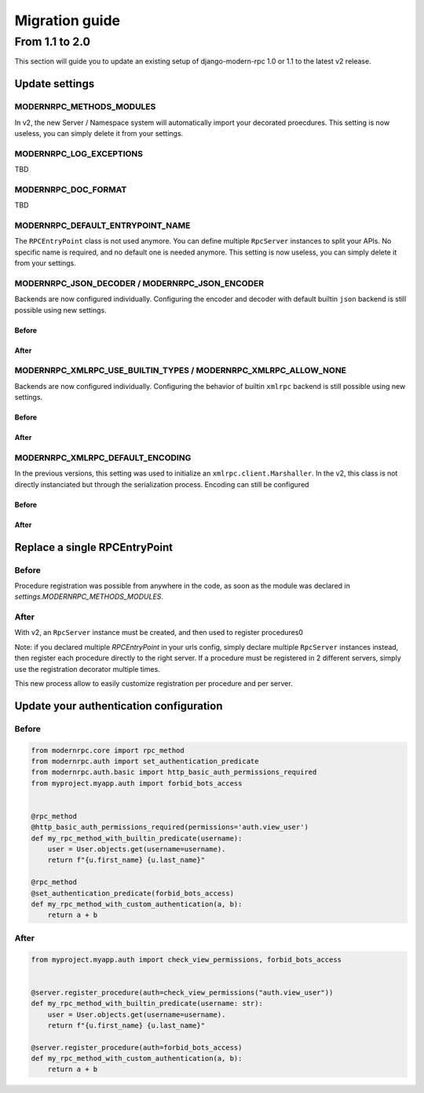 Migration guide
===============

From 1.1 to 2.0
---------------

This section will guide you to update an existing setup of django-modern-rpc 1.0 or 1.1 to the latest v2 release.

Update settings
^^^^^^^^^^^^^^^

MODERNRPC_METHODS_MODULES
*************************

In v2, the new Server / Namespace system will automatically import your decorated proecdures. This setting is now
useless, you can simply delete it from your settings.

MODERNRPC_LOG_EXCEPTIONS
************************

TBD

MODERNRPC_DOC_FORMAT
********************

TBD

MODERNRPC_DEFAULT_ENTRYPOINT_NAME
*********************************

The ``RPCEntryPoint`` class is not used anymore. You can define multiple ``RpcServer`` instances to split your APIs.
No specific name is required, and no default one is needed anymore. This setting is now useless, you can simply delete
it from your settings.

MODERNRPC_JSON_DECODER / MODERNRPC_JSON_ENCODER
***********************************************

Backends are now configured individually. Configuring the encoder and decoder with default builtin ``json`` backend
is still possible using new settings.

Before
......

.. code-block:: python
   :caption: myproject/settings.py

    MODERNRPC_JSON_DECODER = "path.to.valid.json.Decoder"
    MODERNRPC_JSON_ENCODER = "path.to.valid.json.Encoder"

After
.....

.. code-block:: python
   :caption: myproject/settings.py

    MODERNRPC_JSON_DESERIALIZER = {
        "class": "modernrpc.jsonrpc.backends.json.PythonJsonDeserializer",
        "kwargs": {
            "load_kwargs": {"cls": path.to.valid.json.Decoder},
        }
    }
    MODERNRPC_JSON_SERIALIZER = {
        "class": "modernrpc.jsonrpc.backends.json.PythonJsonSerializer",
        "kwargs": {
            "dump_kwargs": {"cls": path.to.valid.json.Encoder},
        }
    }

MODERNRPC_XMLRPC_USE_BUILTIN_TYPES / MODERNRPC_XMLRPC_ALLOW_NONE
****************************************************************

Backends are now configured individually. Configuring the behavior of builtin ``xmlrpc`` backend is still possible
using new settings.

Before
......

.. code-block:: python
   :caption: myproject/settings.py

    MODERNRPC_XMLRPC_USE_BUILTIN_TYPES = False
    MODERNRPC_XMLRPC_ALLOW_NONE = False

After
.....

.. code-block:: python
   :caption: myproject/settings.py

    MODERNRPC_XML_DESERIALIZER = {
        "class": "modernrpc.xmlrpc.backends.xmlrpc.PythonXmlRpcDeserializer",
        "kwargs": {
            "load_kwargs": {"use_builtin_types": False}
        }
    }
    MODERNRPC_XML_SERIALIZER = {
        "class": "modernrpc.xmlrpc.backends.xmlrpc.PythonXmlRpcSerializer",
        "kwargs": {
            "dump_kwargs": {"allow_none": False}
        }
    }


MODERNRPC_XMLRPC_DEFAULT_ENCODING
*********************************

In the previous versions, this setting was used to initialize an ``xmlrpc.client.Marshaller``. In the v2, this class is
not directly instanciated but through the serialization process. Encoding can still be configured


Before
......

.. code-block:: python
   :caption: myproject/settings.py

    MODERNRPC_XMLRPC_DEFAULT_ENCODING = "ascii"

After
.....

.. code-block:: python
   :caption: myproject/settings.py

    MODERNRPC_XML_SERIALIZER = {
        "class": "modernrpc.xmlrpc.backends.xmlrpc.PythonXmlRpcSerializer",
        "kwargs": {
            "dump_kwargs": {"encoding": "ascii"}
        }
    }


Replace a single RPCEntryPoint
^^^^^^^^^^^^^^^^^^^^^^^^^^^^^^

Before
******

Procedure registration was possible from anywhere in the code, as soon as the module
was declared in `settings.MODERNRPC_METHODS_MODULES`.

.. code-block:: python
   :caption: myapp/remote_procedures.py

   from modernrpc.core import rpc_method

   @rpc_method
   def add(a, b):
       return a + b


.. code-block:: python
   :caption: myproject/urls.py

   from django.urls import path
   from modernrpc.views import RPCEntryPoint

   urlpatterns = [
       # ... other url patterns
       path('rpc/', RPCEntryPoint.as_view()),
   ]

After
*****

With v2, an ``RpcServer`` instance must be created, and then used to register procedures0

.. code-block:: python
   :caption: myproject/myapp/rpc.py

   from modernrpc.server import RpcServer

   server = RpcServer()


   @server.register_procedure
   def add(a: int, b: int) -> int:
       """Add two numbers and return the result.

       :param a: First number
       :param b: Second number
       :return: Sum of a and b
       """
       return a + b

.. code-block:: python
   :caption: myproject/urls.py

   from django.urls import path
   from myapp.rpc import server

   urlpatterns = [
       # ... other url patterns
       path('rpc/', server.view),
   ]

Note: if you declared multiple `RPCEntryPoint` in your urls config, simply declare multiple ``RpcServer`` instances
instead, then register each procedure directly to the right server. If a procedure must be registered in 2 different
servers, simply use the registration decorator multiple times.

.. code-block:: python
   :caption: myproject/myapp/rpc.py

   from modernrpc.server import RpcServer

   api_v1 = RpcServer()
   api_v2 = RpcServer()


   @api_v1.register_procedure()
   @api_v2.register_procedure()
   def add(a: int, b: int) -> int:
       """Add two numbers and return the result.

       :param a: First number
       :param b: Second number
       :return: Sum of a and b
       """
       return a + b

This new process allow to easily customize registration per procedure and per server.

Update your authentication configuration
^^^^^^^^^^^^^^^^^^^^^^^^^^^^^^^^^^^^^^^^

Before
******

.. code-block:: python
   :caption: myproject/myapp/auth.py

   # Custom predicate used to block some procedures to known bots
   def forbid_bots_access(request):
       """Return True when request has a User-Agent different from provided list"""
       if "User-Agent" not in request.headers:
           # No User-Agent provided, the request must be rejected
           return False

       forbidden_bots = [
           'Googlebot',  # Google
           'Bingbot',  # Microsoft
           'Slurp',  # Yahoo
           'DuckDuckBot',  # DuckDuckGo
           'Baiduspider',  # Baidu
           'YandexBot',  # Yandex
           'facebot',  # Facebook
       ]

       if request.headers["User-Agent"].lower() in [ua.lower() for ua in forbidden_bots]
           # ... forbid access
           return False

       # In all other cases, allow access
       return True


.. code-block:: python

   from modernrpc.core import rpc_method
   from modernrpc.auth import set_authentication_predicate
   from modernrpc.auth.basic import http_basic_auth_permissions_required
   from myproject.myapp.auth import forbid_bots_access


   @rpc_method
   @http_basic_auth_permissions_required(permissions='auth.view_user')
   def my_rpc_method_with_builtin_predicate(username):
       user = User.objects.get(username=username).
       return f"{u.first_name} {u.last_name}"

   @rpc_method
   @set_authentication_predicate(forbid_bots_access)
   def my_rpc_method_with_custom_authentication(a, b):
       return a + b


After
*****


.. code-block:: python
   :caption: myproject/myapp/auth.py

   from django.contrib.auth import authenticate

   # Predicate used to block some procedures to known bots
   def forbid_bots_access(request: HttpRequest):
       """Return True when request has a User-Agent different from provided list"""
       if "User-Agent" not in request.headers:
           # No User-Agent provided, the request must be rejected
           return False

       forbidden_bots = [
           'Googlebot',  # Google
           'Bingbot',  # Microsoft
           'Slurp',  # Yahoo
           'DuckDuckBot',  # DuckDuckGo
           'Baiduspider',  # Baidu
           'YandexBot',  # Yandex
           'facebot',  # Facebook
       ]

       if request.headers["User-Agent"].lower() in [ua.lower() for ua in forbidden_bots]
           # ... forbid access
           return False

       # In all other cases, allow access
       return True


   # Predicate to check for specific Django permissions
   def check_view_permissions(perms: str):
       def inner(request: HttpRequest):
           # Use modernrpc helper to extract Basic Auth username & password
           username, password = extract_http_basic_auth(request)
           # Use Django auth system to authenticate the user
           user = authenticate(username=username, password=password)
           # Check for authentication (valid username & password) AND for permissions
           if not user or not user.has_perm(perms):
               return False
           # User is authenticated AND authorized
           return user

       return inner


.. code-block:: python

   from myproject.myapp.auth import check_view_permissions, forbid_bots_access


   @server.register_procedure(auth=check_view_permissions("auth.view_user"))
   def my_rpc_method_with_builtin_predicate(username: str):
       user = User.objects.get(username=username).
       return f"{u.first_name} {u.last_name}"

   @server.register_procedure(auth=forbid_bots_access)
   def my_rpc_method_with_custom_authentication(a, b):
       return a + b
